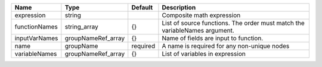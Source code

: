 

============= ================== ======== ========================================================================== 
Name          Type               Default  Description                                                                
============= ================== ======== ========================================================================== 
expression    string                      Composite math expression                                                  
functionNames string_array       {}       List of source functions. The order must match the variableNames argument. 
inputVarNames groupNameRef_array {}       Name of fields are input to function.                                      
name          groupName          required A name is required for any non-unique nodes                                
variableNames groupNameRef_array {}       List of variables in expression                                            
============= ================== ======== ========================================================================== 


